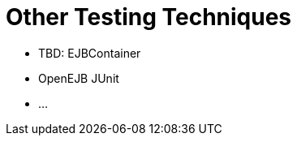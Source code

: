 = Other Testing Techniques
:jbake-date: 2016-03-16
:jbake-type: page
:jbake-status: published
:jbake-tomeepdf:

- TBD: EJBContainer
- OpenEJB JUnit
- ...
